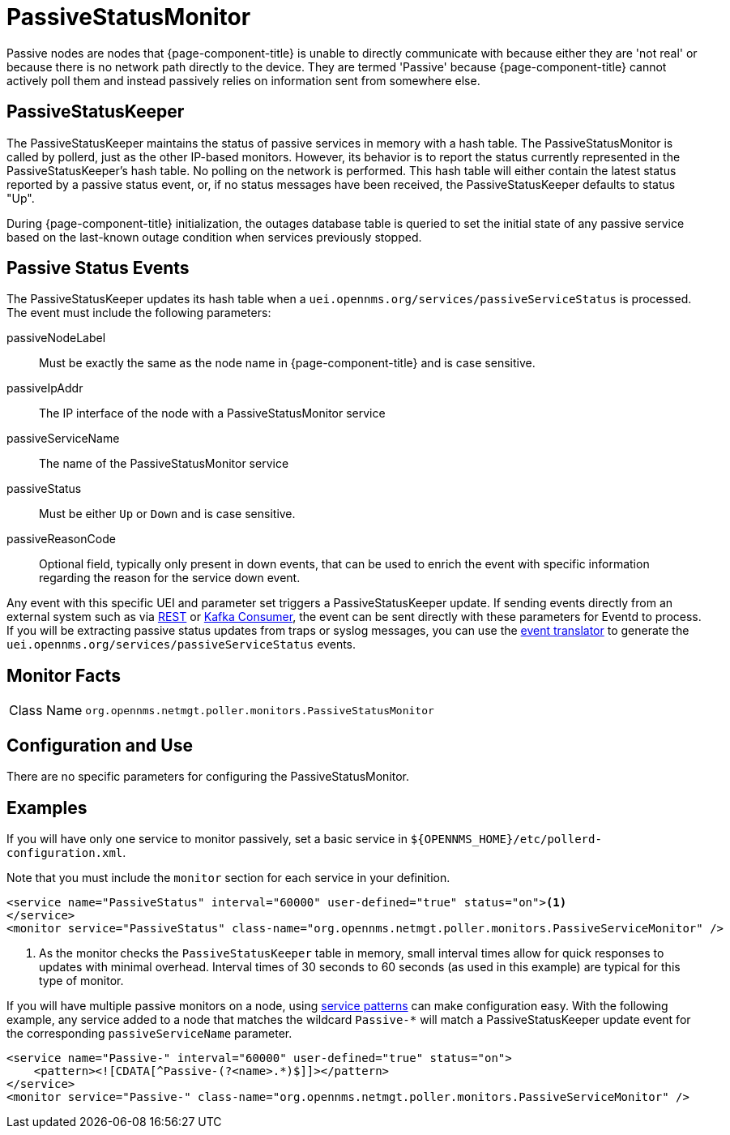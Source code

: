 
= PassiveStatusMonitor

Passive nodes are nodes that {page-component-title} is unable to directly communicate with because either they are 'not real' or because there is no network path directly to the device.
They are termed 'Passive' because {page-component-title} cannot actively poll them and instead passively relies on information sent from somewhere else.

[[ref-passivestatuskeeper]]
== PassiveStatusKeeper
The PassiveStatusKeeper maintains the status of passive services in memory with a hash table.
The PassiveStatusMonitor is called by pollerd, just as the other IP-based monitors.
However, its behavior is to report the status currently represented in the PassiveStatusKeeper's hash table.
No polling on the network is performed.
This hash table will either contain the latest status reported by a passive status event, or, if no status messages have been received, the PassiveStatusKeeper defaults to status "Up".

During {page-component-title} initialization, the outages database table is queried to set the initial state of any passive service based on the last-known outage condition when services previously stopped.

== Passive Status Events
The PassiveStatusKeeper updates its hash table when a `uei.opennms.org/services/passiveServiceStatus` is processed.
The event must include the following parameters:

passiveNodeLabel::
Must be exactly the same as the node name in {page-component-title} and is case sensitive.
passiveIpAddr::
The IP interface of the node with a PassiveStatusMonitor service
passiveServiceName::
The name of the PassiveStatusMonitor service
passiveStatus::
Must be either `Up` or `Down` and is case sensitive.
passiveReasonCode::
Optional field, typically only present in down events, that can be used to enrich the event with specific information regarding the reason for the service down event.

Any event with this specific UEI and parameter set triggers a PassiveStatusKeeper update.
If sending events directly from an external system such as via xref:operation:deep-dive/events/sources/rest.adoc[REST] or xref:operation:deep-dive/events/sources/kafka.adoc[Kafka Consumer], the event can be sent directly with these parameters for Eventd to process.
If you will be extracting passive status updates from traps or syslog messages, you can use the xref:operation:deep-dive/events/event-translator.adoc#ga-event-translator-psk[event translator] to generate the `uei.opennms.org/services/passiveServiceStatus` events.

== Monitor Facts

[cols="1,7"]
|===
| Class Name
| `org.opennms.netmgt.poller.monitors.PassiveStatusMonitor`
|===

== Configuration and Use

There are no specific parameters for configuring the PassiveStatusMonitor.


== Examples

If you will have only one service to monitor passively, set a basic service in `$\{OPENNMS_HOME}/etc/pollerd-configuration.xml`.

Note that you must include the `monitor` section for each service in your definition.

[source, xml]
----
<service name="PassiveStatus" interval="60000" user-defined="true" status="on"><1>
</service>
<monitor service="PassiveStatus" class-name="org.opennms.netmgt.poller.monitors.PassiveServiceMonitor" />
----
<1> As the monitor checks the `PassiveStatusKeeper` table in memory, small interval times allow for quick responses to updates with minimal overhead.
Interval times of 30 seconds to 60 seconds (as used in this example) are typical for this type of monitor.

If you will have multiple passive monitors on a node, using xref:operation:deep-dive/service-assurance/polling-packages.adoc#ga-pollerd-packages-patterns[service patterns] can make configuration easy.
With the following example, any service added to a node that matches the wildcard `Passive-*` will match a PassiveStatusKeeper update event for the corresponding `passiveServiceName` parameter.

[source, xml]
----
<service name="Passive-" interval="60000" user-defined="true" status="on">
    <pattern><![CDATA[^Passive-(?<name>.*)$]]></pattern>
</service>
<monitor service="Passive-" class-name="org.opennms.netmgt.poller.monitors.PassiveServiceMonitor" />
----
